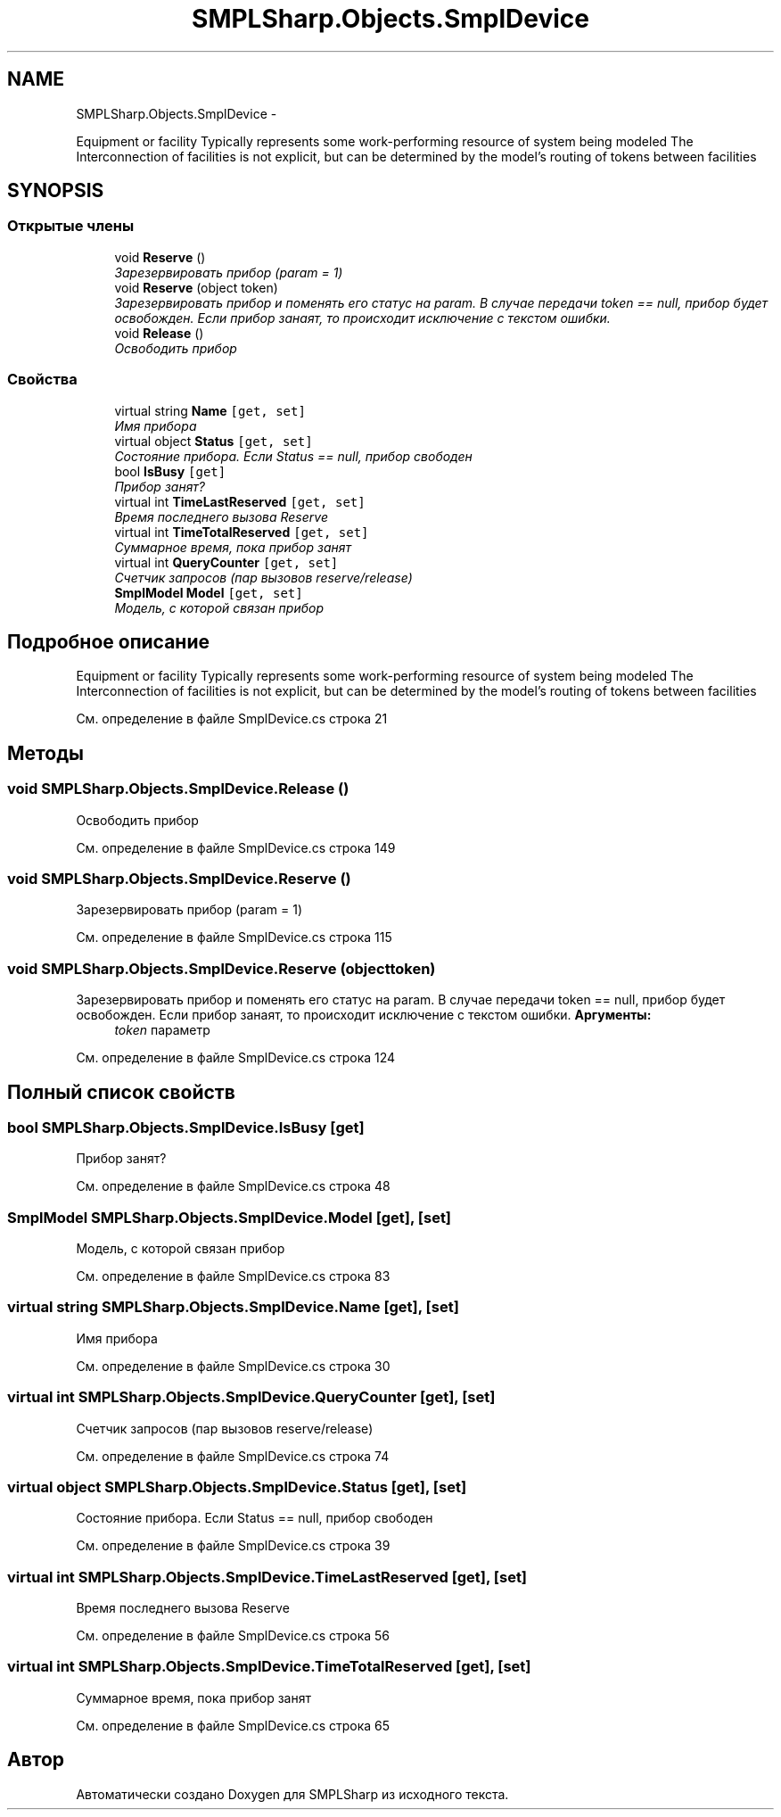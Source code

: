 .TH "SMPLSharp.Objects.SmplDevice" 3 "Пт 5 Апр 2013" "SMPLSharp" \" -*- nroff -*-
.ad l
.nh
.SH NAME
SMPLSharp.Objects.SmplDevice \- 
.PP
Equipment or facility Typically represents some work-performing resource of system being modeled The Interconnection of facilities is not explicit, but can be determined by the model’s routing of tokens between facilities  

.SH SYNOPSIS
.br
.PP
.SS "Открытые члены"

.in +1c
.ti -1c
.RI "void \fBReserve\fP ()"
.br
.RI "\fIЗарезервировать прибор (param = 1) \fP"
.ti -1c
.RI "void \fBReserve\fP (object token)"
.br
.RI "\fIЗарезервировать прибор и поменять его статус на param\&. В случае передачи token == null, прибор будет освобожден\&. Если прибор занаят, то происходит исключение с текстом ошибки\&. \fP"
.ti -1c
.RI "void \fBRelease\fP ()"
.br
.RI "\fIОсвободить прибор \fP"
.in -1c
.SS "Свойства"

.in +1c
.ti -1c
.RI "virtual string \fBName\fP\fC [get, set]\fP"
.br
.RI "\fIИмя прибора \fP"
.ti -1c
.RI "virtual object \fBStatus\fP\fC [get, set]\fP"
.br
.RI "\fIСостояние прибора\&. Если Status == null, прибор свободен \fP"
.ti -1c
.RI "bool \fBIsBusy\fP\fC [get]\fP"
.br
.RI "\fIПрибор занят? \fP"
.ti -1c
.RI "virtual int \fBTimeLastReserved\fP\fC [get, set]\fP"
.br
.RI "\fIВремя последнего вызова Reserve \fP"
.ti -1c
.RI "virtual int \fBTimeTotalReserved\fP\fC [get, set]\fP"
.br
.RI "\fIСуммарное время, пока прибор занят \fP"
.ti -1c
.RI "virtual int \fBQueryCounter\fP\fC [get, set]\fP"
.br
.RI "\fIСчетчик запросов (пар вызовов reserve/release) \fP"
.ti -1c
.RI "\fBSmplModel\fP \fBModel\fP\fC [get, set]\fP"
.br
.RI "\fIМодель, с которой связан прибор \fP"
.in -1c
.SH "Подробное описание"
.PP 
Equipment or facility Typically represents some work-performing resource of system being modeled The Interconnection of facilities is not explicit, but can be determined by the model’s routing of tokens between facilities 


.PP
См\&. определение в файле SmplDevice\&.cs строка 21
.SH "Методы"
.PP 
.SS "void SMPLSharp\&.Objects\&.SmplDevice\&.Release ()"

.PP
Освободить прибор 
.PP
См\&. определение в файле SmplDevice\&.cs строка 149
.SS "void SMPLSharp\&.Objects\&.SmplDevice\&.Reserve ()"

.PP
Зарезервировать прибор (param = 1) 
.PP
См\&. определение в файле SmplDevice\&.cs строка 115
.SS "void SMPLSharp\&.Objects\&.SmplDevice\&.Reserve (objecttoken)"

.PP
Зарезервировать прибор и поменять его статус на param\&. В случае передачи token == null, прибор будет освобожден\&. Если прибор занаят, то происходит исключение с текстом ошибки\&. \fBАргументы:\fP
.RS 4
\fItoken\fP параметр
.RE
.PP

.PP
См\&. определение в файле SmplDevice\&.cs строка 124
.SH "Полный список свойств"
.PP 
.SS "bool SMPLSharp\&.Objects\&.SmplDevice\&.IsBusy\fC [get]\fP"

.PP
Прибор занят? 
.PP
См\&. определение в файле SmplDevice\&.cs строка 48
.SS "\fBSmplModel\fP SMPLSharp\&.Objects\&.SmplDevice\&.Model\fC [get]\fP, \fC [set]\fP"

.PP
Модель, с которой связан прибор 
.PP
См\&. определение в файле SmplDevice\&.cs строка 83
.SS "virtual string SMPLSharp\&.Objects\&.SmplDevice\&.Name\fC [get]\fP, \fC [set]\fP"

.PP
Имя прибора 
.PP
См\&. определение в файле SmplDevice\&.cs строка 30
.SS "virtual int SMPLSharp\&.Objects\&.SmplDevice\&.QueryCounter\fC [get]\fP, \fC [set]\fP"

.PP
Счетчик запросов (пар вызовов reserve/release) 
.PP
См\&. определение в файле SmplDevice\&.cs строка 74
.SS "virtual object SMPLSharp\&.Objects\&.SmplDevice\&.Status\fC [get]\fP, \fC [set]\fP"

.PP
Состояние прибора\&. Если Status == null, прибор свободен 
.PP
См\&. определение в файле SmplDevice\&.cs строка 39
.SS "virtual int SMPLSharp\&.Objects\&.SmplDevice\&.TimeLastReserved\fC [get]\fP, \fC [set]\fP"

.PP
Время последнего вызова Reserve 
.PP
См\&. определение в файле SmplDevice\&.cs строка 56
.SS "virtual int SMPLSharp\&.Objects\&.SmplDevice\&.TimeTotalReserved\fC [get]\fP, \fC [set]\fP"

.PP
Суммарное время, пока прибор занят 
.PP
См\&. определение в файле SmplDevice\&.cs строка 65

.SH "Автор"
.PP 
Автоматически создано Doxygen для SMPLSharp из исходного текста\&.
